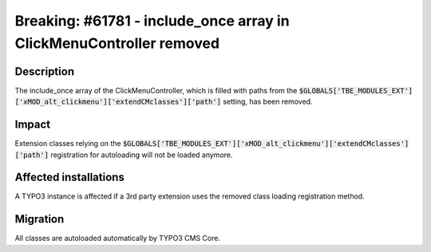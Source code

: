 ====================================================================
Breaking: #61781 - include_once array in ClickMenuController removed
====================================================================

Description
===========

The include_once array of the ClickMenuController, which is filled with paths from the
:code:`$GLOBALS['TBE_MODULES_EXT']['xMOD_alt_clickmenu']['extendCMclasses']['path']` setting, has been removed.

Impact
======

Extension classes relying on the :code:`$GLOBALS['TBE_MODULES_EXT']['xMOD_alt_clickmenu']['extendCMclasses']['path']` registration for autoloading will not be loaded anymore.


Affected installations
======================

A TYPO3 instance is affected if a 3rd party extension uses the removed class loading registration method.


Migration
=========

All classes are autoloaded automatically by TYPO3 CMS Core.
